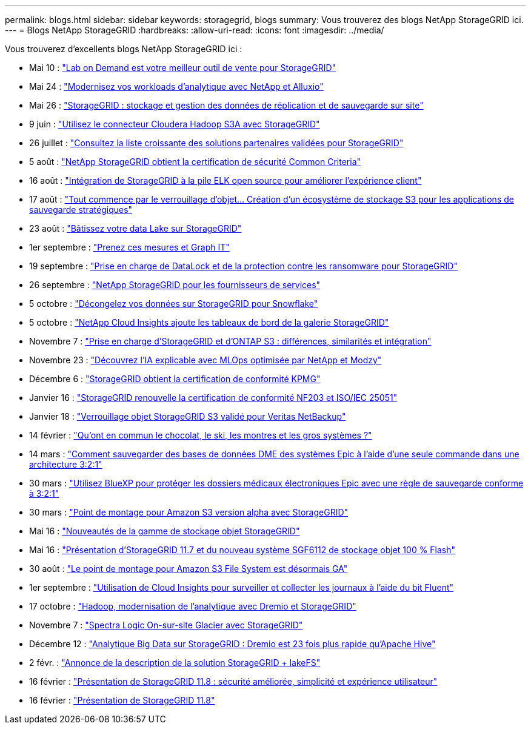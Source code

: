 ---
permalink: blogs.html 
sidebar: sidebar 
keywords: storagegrid, blogs 
summary: Vous trouverez des blogs NetApp StorageGRID ici. 
---
= Blogs NetApp StorageGRID
:hardbreaks:
:allow-uri-read: 
:icons: font
:imagesdir: ../media/


[role="lead"]
Vous trouverez d'excellents blogs NetApp StorageGRID ici :

* Mai 10 : https://community.netapp.com/t5/Tech-ONTAP-Blogs/Lab-on-Demand-is-one-of-your-best-sales-tools-for-StorageGRID/ba-p/434876["Lab on Demand est votre meilleur outil de vente pour StorageGRID"^]
* Mai 24 : https://www.netapp.com/blog/modernize-analytics-workloads-netapp-alluxio/["Modernisez vos workloads d'analytique avec NetApp et Alluxio"^]
* Mai 26 : https://community.netapp.com/t5/Tech-ONTAP-Blogs/StorageGRID-storing-and-managing-the-on-premises-backup-and-replication-data/ba-p/435322#M94["StorageGRID : stockage et gestion des données de réplication et de sauvegarde sur site"^]
* 9 juin : https://community.netapp.com/t5/Tech-ONTAP-Blogs/Use-Cloudera-Hadoop-S3A-connector-with-StorageGRID/ba-p/435801["Utilisez le connecteur Cloudera Hadoop S3A avec StorageGRID"^]
* 26 juillet : https://community.netapp.com/t5/Tech-ONTAP-Blogs/Check-out-the-growing-list-of-validated-partner-solutions-for-StorageGRID/ba-p/436908["Consultez la liste croissante des solutions partenaires validées pour StorageGRID"^]
* 5 août : https://community.netapp.com/t5/Tech-ONTAP-Blogs/NetApp-StorageGRID-earns-Common-Criteria-security-certification/ba-p/437143["NetApp StorageGRID obtient la certification de sécurité Common Criteria"^]
* 16 août : https://community.netapp.com/t5/Tech-ONTAP-Blogs/Integrating-StorageGRID-with-the-open-source-ELK-stack-to-enhance-customer/ba-p/437420["Intégration de StorageGRID à la pile ELK open source pour améliorer l'expérience client"^]
* 17 août : https://community.netapp.com/t5/Tech-ONTAP-Blogs/It-all-starts-with-Object-Locking-Building-a-S3-storage-ecosystem-for-critical/ba-p/437464["Tout commence par le verrouillage d'objet… Création d'un écosystème de stockage S3 pour les applications de sauvegarde stratégiques"^]
* 23 août : https://www.netapp.com/blog/build-your-data-lake-storagegrid/["Bâtissez votre data Lake sur StorageGRID"^]
* 1er septembre : https://community.netapp.com/t5/Tech-ONTAP-Blogs/Take-these-Metrics-and-Graph-it/ba-p/437919["Prenez ces mesures et Graph IT"^]
* 19 septembre : https://community.netapp.com/t5/Tech-ONTAP-Blogs/DataLock-and-Ransomware-Protection-Support-for-StorageGRID/ba-p/438222["Prise en charge de DataLock et de la protection contre les ransomware pour StorageGRID"^]
* 26 septembre : https://community.netapp.com/t5/Tech-ONTAP-Blogs/NetApp-StorageGRID-for-service-providers/ba-p/438658["NetApp StorageGRID pour les fournisseurs de services"^]
* 5 octobre : https://community.netapp.com/t5/Tech-ONTAP-Blogs/Defrost-your-data-on-StorageGRID-for-Snowflake/ba-p/438883#M131["Décongelez vos données sur StorageGRID pour Snowflake"^]
* 5 octobre : https://community.netapp.com/t5/Tech-ONTAP-Blogs/NetApp-Cloud-Insights-adds-StorageGRID-gallery-dashboards/ba-p/438882#M130["NetApp Cloud Insights ajoute les tableaux de bord de la galerie StorageGRID"^]
* Novembre 7 : https://community.netapp.com/t5/Tech-ONTAP-Blogs/StorageGRID-and-ONTAP-S3-support-Differences-similarities-and-integration/ba-p/439706["Prise en charge d'StorageGRID et d'ONTAP S3 : différences, similarités et intégration"^]
* Novembre 23 : https://www.netapp.com/blog/explainable-AI-netapp-modzy/["Découvrez l'IA explicable avec MLOps optimisée par NetApp et Modzy"^]
* Décembre 6 : https://community.netapp.com/t5/Tech-ONTAP-Blogs/StorageGRID-achieves-KPMG-compliance-certification/ba-p/440343["StorageGRID obtient la certification de conformité KPMG"^]
* Janvier 16 : https://community.netapp.com/t5/Tech-ONTAP-Blogs/StorageGRID-renews-NF203-and-ISO-IEC-25051-compliance-certification/ba-p/440942["StorageGRID renouvelle la certification de conformité NF203 et ISO/IEC 25051"^]
* Janvier 18 : https://community.netapp.com/t5/Tech-ONTAP-Blogs/StorageGRID-S3-Object-Lock-validated-for-Veritas-NetBackup/ba-p/440916["Verrouillage objet StorageGRID S3 validé pour Veritas NetBackup"^]
* 14 février : https://www.netapp.com/blog/bedag-storagegrid-story/["Qu'ont en commun le chocolat, le ski, les montres et les gros systèmes ?"^]
* 14 mars : https://community.netapp.com/t5/Tech-ONTAP-Blogs/How-to-back-up-Epic-Systems-EHR-databases-with-one-command-in-a-3-2-1-compliant/ba-p/442426#M171["Comment sauvegarder des bases de données DME des systèmes Epic à l'aide d'une seule commande dans une architecture 3:2:1"^]
* 30 mars : https://www.netapp.com/blog/3-2-1-backup-bluexp-ontap-storagegrid-rest-apis/["Utilisez BlueXP pour protéger les dossiers médicaux électroniques Epic avec une règle de sauvegarde conforme à 3:2:1"^]
* 30 mars : https://community.netapp.com/t5/Tech-ONTAP-Blogs/Mountpoint-for-Amazon-S3-alpha-release-with-StorageGRID/ba-p/442993["Point de montage pour Amazon S3 version alpha avec StorageGRID"^]
* Mai 16 : https://www.netapp.com/blog/storagegrid-object-storage-platform/["Nouveautés de la gamme de stockage objet StorageGRID"^]
* Mai 16 : https://community.netapp.com/t5/Tech-ONTAP-Blogs/Introducing-StorageGRID-11-7-and-the-new-all-flash-object-storage-appliance/ba-p/444095["Présentation d'StorageGRID 11.7 et du nouveau système SGF6112 de stockage objet 100 % Flash"^]
* 30 août : https://community.netapp.com/t5/Tech-ONTAP-Blogs/Mountpoint-for-Amazon-S3-File-System-is-Now-GA/ba-p/447314["Le point de montage pour Amazon S3 File System est désormais GA"^]
* 1er septembre : https://community.netapp.com/t5/Tech-ONTAP-Blogs/Leveraging-Cloud-Insights-to-Monitor-and-Collect-Logs-Using-Fluent-Bit/ba-p/447301["Utilisation de Cloud Insights pour surveiller et collecter les journaux à l'aide du bit Fluent"^]
* 17 octobre : https://community.netapp.com/t5/Tech-ONTAP-Blogs/Moving-on-from-Hadoop-Modernizing-Data-Analytics-with-Dremio-and-StorageGRID/ba-p/448335["Hadoop, modernisation de l'analytique avec Dremio et StorageGRID"^]
* Novembre 7 : https://community.netapp.com/t5/Tech-ONTAP-Blogs/Spectra-Logic-On-Prem-Glacier-with-StorageGRID/ba-p/448686["Spectra Logic On-sur-site Glacier avec StorageGRID"^]
* Décembre 12 : https://community.netapp.com/t5/Tech-ONTAP-Blogs/Big-data-analytics-on-StorageGRID-Dremio-performs-23-times-faster-than-Apache/ba-p/449695["Analytique Big Data sur StorageGRID : Dremio est 23 fois plus rapide qu'Apache Hive"^]
* 2 févr. :  https://community.netapp.com/t5/Tech-ONTAP-Blogs/Announcing-the-StorageGRID-lakeFS-Solution-Brief/ba-p/450611["Annonce de la description de la solution StorageGRID + lakeFS"^]
* 16 février : https://www.netapp.com/blog/storagegrid-11-8-enhanced-security-and-simplicity/["Présentation de StorageGRID 11.8 : sécurité améliorée, simplicité et expérience utilisateur"^]
* 16 février : https://community.netapp.com/t5/Tech-ONTAP-Blogs/Introducing-StorageGRID-11-8/ba-p/450762["Présentation de StorageGRID 11.8"^]

